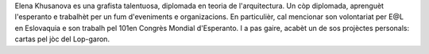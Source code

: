 Elena Khusanova es una grafista talentuosa, diplomada en teoria de l'arquitectura. Un còp diplomada, aprenguèt l'esperanto e trabalhèt per un fum d'eveniments e organizacions. En particulièr, cal mencionar son volontariat per E@L en Eslovaquia e son trabalh pel 101en Congrès Mondial d'Esperanto. I a pas gaire, acabèt un de sos projèctes personals: cartas pel jòc del Lop-garon.
